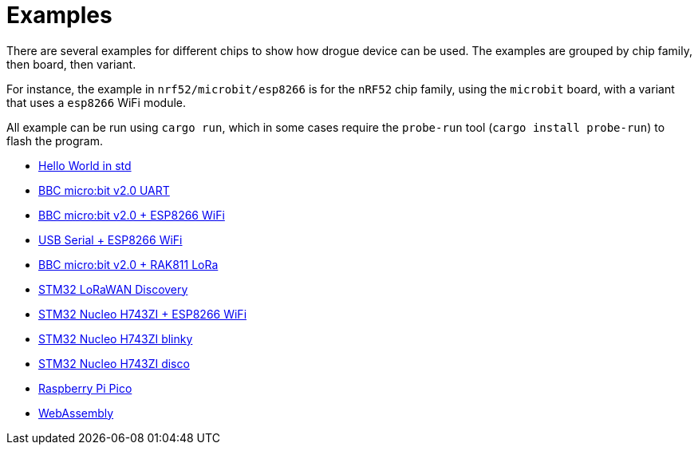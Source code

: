 = Examples

There are several examples for different chips to show how drogue device can be used. The examples are grouped by chip family, then board, then variant.

For instance, the example in `nrf52/microbit/esp8266` is for the `nRF52` chip family, using the `microbit` board,
with a variant that uses a `esp8266` WiFi module.

All example can be run using `cargo run`, which in some cases require the `probe-run` tool (`cargo
install probe-run`) to flash the program.

* link:https://github.com/drogue-iot/drogue-device/tree/main/examples/std/hello[Hello World in std]
* link:https://github.com/drogue-iot/drogue-device/tree/main/examples/nrf52/microbit/uart[BBC micro:bit v2.0 UART]
* link:https://github.com/drogue-iot/drogue-device/tree/main/examples/nrf52/microbit/esp8266[BBC micro:bit v2.0 + ESP8266 WiFi]
* link:https://github.com/drogue-iot/drogue-device/tree/main/examples/std/esp8266[USB Serial + ESP8266 WiFi]
* link:https://github.com/drogue-iot/drogue-device/tree/main/examples/nrf52/microbit/rak811[BBC micro:bit v2.0 + RAK811 LoRa]
* link:https://github.com/drogue-iot/drogue-device/tree/main/examples/stm32l0/lora-discovery[STM32 LoRaWAN Discovery]
* link:https://github.com/drogue-iot/drogue-device/tree/main/examples/stm32h7/nucleo-h743zi/esp8266[STM32 Nucleo H743ZI + ESP8266 WiFi]
* link:https://github.com/drogue-iot/drogue-device/tree/main/examples/stm32h7/nucleo-h743zi/blinky[STM32 Nucleo H743ZI blinky]
* link:https://github.com/drogue-iot/drogue-device/tree/main/examples/stm32h7/nucleo-h743zi/blinkdance[STM32 Nucleo H743ZI disco]
* link:https://github.com/drogue-iot/drogue-device/tree/main/examples/rp/pico/blinky[Raspberry Pi Pico]
* link:https://github.com/drogue-iot/drogue-device/tree/main/examples/wasm/browser[WebAssembly]
